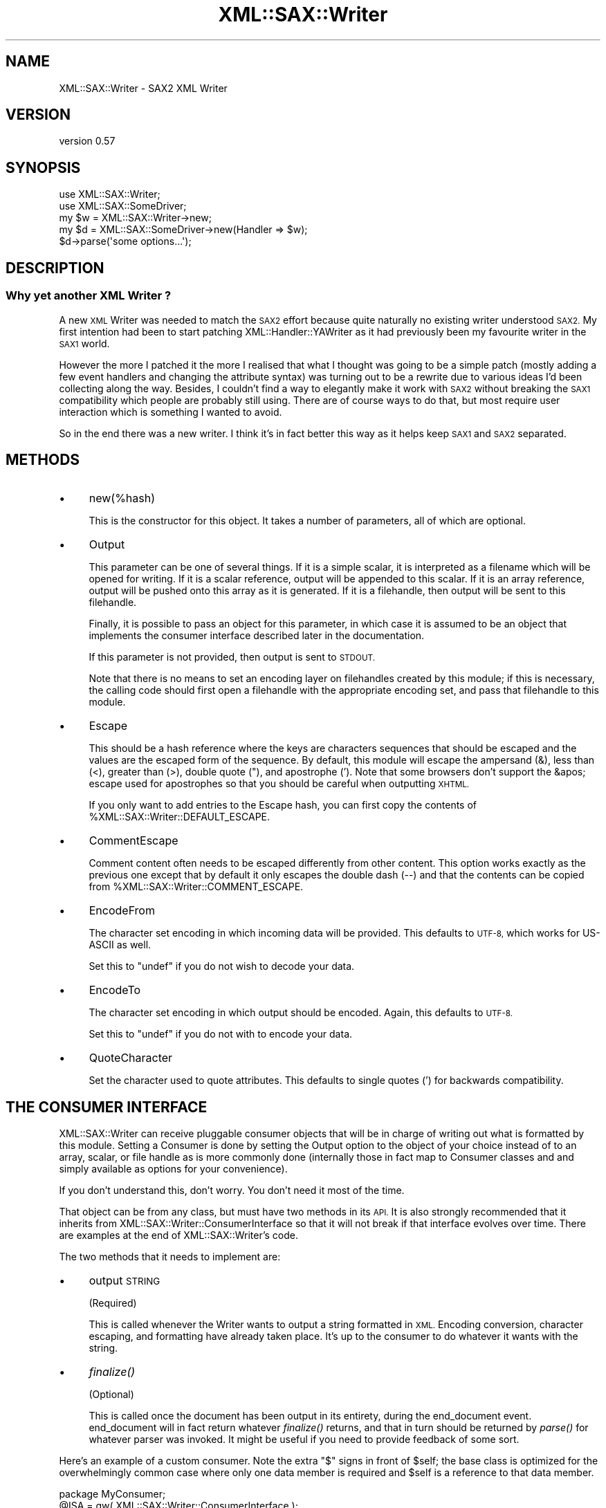 .\" Automatically generated by Pod::Man 4.09 (Pod::Simple 3.35)
.\"
.\" Standard preamble:
.\" ========================================================================
.de Sp \" Vertical space (when we can't use .PP)
.if t .sp .5v
.if n .sp
..
.de Vb \" Begin verbatim text
.ft CW
.nf
.ne \\$1
..
.de Ve \" End verbatim text
.ft R
.fi
..
.\" Set up some character translations and predefined strings.  \*(-- will
.\" give an unbreakable dash, \*(PI will give pi, \*(L" will give a left
.\" double quote, and \*(R" will give a right double quote.  \*(C+ will
.\" give a nicer C++.  Capital omega is used to do unbreakable dashes and
.\" therefore won't be available.  \*(C` and \*(C' expand to `' in nroff,
.\" nothing in troff, for use with C<>.
.tr \(*W-
.ds C+ C\v'-.1v'\h'-1p'\s-2+\h'-1p'+\s0\v'.1v'\h'-1p'
.ie n \{\
.    ds -- \(*W-
.    ds PI pi
.    if (\n(.H=4u)&(1m=24u) .ds -- \(*W\h'-12u'\(*W\h'-12u'-\" diablo 10 pitch
.    if (\n(.H=4u)&(1m=20u) .ds -- \(*W\h'-12u'\(*W\h'-8u'-\"  diablo 12 pitch
.    ds L" ""
.    ds R" ""
.    ds C` ""
.    ds C' ""
'br\}
.el\{\
.    ds -- \|\(em\|
.    ds PI \(*p
.    ds L" ``
.    ds R" ''
.    ds C`
.    ds C'
'br\}
.\"
.\" Escape single quotes in literal strings from groff's Unicode transform.
.ie \n(.g .ds Aq \(aq
.el       .ds Aq '
.\"
.\" If the F register is >0, we'll generate index entries on stderr for
.\" titles (.TH), headers (.SH), subsections (.SS), items (.Ip), and index
.\" entries marked with X<> in POD.  Of course, you'll have to process the
.\" output yourself in some meaningful fashion.
.\"
.\" Avoid warning from groff about undefined register 'F'.
.de IX
..
.if !\nF .nr F 0
.if \nF>0 \{\
.    de IX
.    tm Index:\\$1\t\\n%\t"\\$2"
..
.    if !\nF==2 \{\
.        nr % 0
.        nr F 2
.    \}
.\}
.\" ========================================================================
.\"
.IX Title "XML::SAX::Writer 3"
.TH XML::SAX::Writer 3 "2017-07-17" "perl v5.26.2" "User Contributed Perl Documentation"
.\" For nroff, turn off justification.  Always turn off hyphenation; it makes
.\" way too many mistakes in technical documents.
.if n .ad l
.nh
.SH "NAME"
XML::SAX::Writer \- SAX2 XML Writer
.SH "VERSION"
.IX Header "VERSION"
version 0.57
.SH "SYNOPSIS"
.IX Header "SYNOPSIS"
.Vb 2
\&  use XML::SAX::Writer;
\&  use XML::SAX::SomeDriver;
\&
\&  my $w = XML::SAX::Writer\->new;
\&  my $d = XML::SAX::SomeDriver\->new(Handler => $w);
\&
\&  $d\->parse(\*(Aqsome options...\*(Aq);
.Ve
.SH "DESCRIPTION"
.IX Header "DESCRIPTION"
.SS "Why yet another \s-1XML\s0 Writer ?"
.IX Subsection "Why yet another XML Writer ?"
A new \s-1XML\s0 Writer was needed to match the \s-1SAX2\s0 effort because quite
naturally no existing writer understood \s-1SAX2.\s0 My first intention had
been to start patching XML::Handler::YAWriter as it had previously
been my favourite writer in the \s-1SAX1\s0 world.
.PP
However the more I patched it the more I realised that what I thought
was going to be a simple patch (mostly adding a few event handlers and
changing the attribute syntax) was turning out to be a rewrite due to
various ideas I'd been collecting along the way. Besides, I couldn't
find a way to elegantly make it work with \s-1SAX2\s0 without breaking the
\&\s-1SAX1\s0 compatibility which people are probably still using. There are of
course ways to do that, but most require user interaction which is
something I wanted to avoid.
.PP
So in the end there was a new writer. I think it's in fact better this
way as it helps keep \s-1SAX1\s0 and \s-1SAX2\s0 separated.
.SH "METHODS"
.IX Header "METHODS"
.IP "\(bu" 4
new(%hash)
.Sp
This is the constructor for this object. It takes a number of
parameters, all of which are optional.
.IP "\(bu" 4
Output
.Sp
This parameter can be one of several things. If it is a simple
scalar, it is interpreted as a filename which will be opened for
writing. If it is a scalar reference, output will be appended to this
scalar. If it is an array reference, output will be pushed onto this
array as it is generated. If it is a filehandle, then output will be
sent to this filehandle.
.Sp
Finally, it is possible to pass an object for this parameter, in which
case it is assumed to be an object that implements the consumer
interface described later in the documentation.
.Sp
If this parameter is not provided, then output is sent to \s-1STDOUT.\s0
.Sp
Note that there is no means to set an encoding layer on filehandles
created by this module; if this is necessary, the calling code should
first open a filehandle with the appropriate encoding set, and pass
that filehandle to this module.
.IP "\(bu" 4
Escape
.Sp
This should be a hash reference where the keys are characters
sequences that should be escaped and the values are the escaped form
of the sequence. By default, this module will escape the ampersand
(&), less than (<), greater than (>), double quote ("), and apostrophe
('). Note that some browsers don't support the &apos; escape used for
apostrophes so that you should be careful when outputting \s-1XHTML.\s0
.Sp
If you only want to add entries to the Escape hash, you can first
copy the contents of \f(CW%XML::SAX::Writer::DEFAULT_ESCAPE\fR.
.IP "\(bu" 4
CommentEscape
.Sp
Comment content often needs to be escaped differently from other
content. This option works exactly as the previous one except that
by default it only escapes the double dash (\-\-) and that the contents
can be copied from \f(CW%XML::SAX::Writer::COMMENT_ESCAPE\fR.
.IP "\(bu" 4
EncodeFrom
.Sp
The character set encoding in which incoming data will be provided.
This defaults to \s-1UTF\-8,\s0 which works for US-ASCII as well.
.Sp
Set this to \f(CW\*(C`undef\*(C'\fR if you do not wish to decode your data.
.IP "\(bu" 4
EncodeTo
.Sp
The character set encoding in which output should be encoded. Again,
this defaults to \s-1UTF\-8.\s0
.Sp
Set this to \f(CW\*(C`undef\*(C'\fR if you do not with to encode your data.
.IP "\(bu" 4
QuoteCharacter
.Sp
Set the character used to quote attributes. This defaults to single quotes (') 
for backwards compatibility.
.SH "THE CONSUMER INTERFACE"
.IX Header "THE CONSUMER INTERFACE"
XML::SAX::Writer can receive pluggable consumer objects that will be
in charge of writing out what is formatted by this module. Setting a
Consumer is done by setting the Output option to the object of your
choice instead of to an array, scalar, or file handle as is more
commonly done (internally those in fact map to Consumer classes and
and simply available as options for your convenience).
.PP
If you don't understand this, don't worry. You don't need it most of
the time.
.PP
That object can be from any class, but must have two methods in its
\&\s-1API.\s0 It is also strongly recommended that it inherits from
XML::SAX::Writer::ConsumerInterface so that it will not break if that
interface evolves over time. There are examples at the end of
XML::SAX::Writer's code.
.PP
The two methods that it needs to implement are:
.IP "\(bu" 4
output \s-1STRING\s0
.Sp
(Required)
.Sp
This is called whenever the Writer wants to output a string formatted
in \s-1XML.\s0 Encoding conversion, character escaping, and formatting have
already taken place. It's up to the consumer to do whatever it wants
with the string.
.IP "\(bu" 4
\&\fIfinalize()\fR
.Sp
(Optional)
.Sp
This is called once the document has been output in its entirety,
during the end_document event. end_document will in fact return
whatever \fIfinalize()\fR returns, and that in turn should be returned
by \fIparse()\fR for whatever parser was invoked. It might be useful if
you need to provide feedback of some sort.
.PP
Here's an example of a custom consumer.  Note the extra \f(CW\*(C`$\*(C'\fR signs in
front of \f(CW$self\fR; the base class is optimized for the overwhelmingly
common case where only one data member is required and \f(CW$self\fR is a
reference to that data member.
.PP
.Vb 1
\&    package MyConsumer;
\&
\&    @ISA = qw( XML::SAX::Writer::ConsumerInterface );
\&
\&    use strict;
\&
\&    sub new {
\&        my $self = shift\->SUPER::new( my $output );
\&
\&        $$self = \*(Aq\*(Aq;      # Note the extra \*(Aq$\*(Aq
\&
\&        return $self;
\&    }
\&
\&    sub output {
\&        my $self = shift;
\&        $$self .= uc shift;
\&    }
\&
\&    sub get_output {
\&        my $self = shift;
\&        return $$self;
\&    }
.Ve
.PP
And here is one way to use it:
.PP
.Vb 2
\&    my $c = MyConsumer\->new;
\&    my $w = XML::SAX::Writer\->new( Output => $c );
\&
\&    ## ... send events to $w ...
\&
\&    print $c\->get_output;
.Ve
.PP
If you need to store more that one data member, pass in an array or hash
reference:
.PP
.Vb 1
\&        my $self = shift\->SUPER::new( {} );
.Ve
.PP
and access it like:
.PP
.Vb 4
\&    sub output {
\&        my $self = shift;
\&        $$self\->{Output} .= uc shift;
\&    }
.Ve
.SH "THE ENCODER INTERFACE"
.IX Header "THE ENCODER INTERFACE"
Encoders can be plugged in to allow one to use one's favourite encoder
object. Presently there are two encoders: Encode and NullEncoder. They
need to implement two methods, and may inherit from
XML::SAX::Writer::NullConverter if they wish to
.IP "new \s-1FROM_ENCODING, TO_ENCODING\s0" 4
.IX Item "new FROM_ENCODING, TO_ENCODING"
Creates a new Encoder. The arguments are the chosen encodings.
.IP "convert \s-1STRING\s0" 4
.IX Item "convert STRING"
Converts that string and returns it.
.PP
Note that the return value of the convert method is \fBnot\fR checked. Output may
be truncated if a character couldn't be converted correctly. To avoid problems
the encoder should take care encoding errors itself, for example by raising an
exception.
.SH "CUSTOM OUTPUT"
.IX Header "CUSTOM OUTPUT"
This module is generally used to write \s-1XML\s0 \*(-- which it does most of the
time \*(-- but just like the rest of \s-1SAX\s0 it can be used as a generic
framework to output data, the opposite of a non-XML \s-1SAX\s0 parser.
.PP
Of course there's only so much that one can abstract, so depending on
your format this may or may not be useful. If it is, you'll need to
know the following \s-1API\s0 (and probably to have a look inside
\&\f(CW\*(C`XML::SAX::Writer::XML\*(C'\fR, the default Writer).
.IP "init" 4
.IX Item "init"
Called before the writing starts, it's a chance for the subclass to do
some initialisation if it needs it.
.IP "setConverter" 4
.IX Item "setConverter"
This is used to set the proper converter for character encodings. The
default implementation should suffice but you can override it. It must
set \f(CW\*(C`$self\->{Encoder}\*(C'\fR to an Encoder object. Subclasses *should* call
it.
.IP "setConsumer" 4
.IX Item "setConsumer"
Same as above, except that it is for the Consumer object, and that it
must set \f(CW\*(C`$self\->{Consumer}\*(C'\fR.
.IP "setEscaperRegex" 4
.IX Item "setEscaperRegex"
Will initialise the escaping regex \f(CW\*(C`$self\->{EscaperRegex}\*(C'\fR based on
what is needed.
.IP "escape \s-1STRING\s0" 4
.IX Item "escape STRING"
Takes a string and escapes it properly.
.IP "setCommentEscaperRegex and escapeComment \s-1STRING\s0" 4
.IX Item "setCommentEscaperRegex and escapeComment STRING"
These work exactly the same as the two above, except that they are meant
to operate on comment contents, which often have different escaping rules
than those that apply to regular content.
.SH "TODO"
.IX Header "TODO"
.Vb 1
\&    \- proper UTF\-16 handling
\&
\&    \- the formatting options need to be developed.
\&
\&    \- test, test, test (and then some tests)
\&
\&    \- doc, doc, doc (actually this part is in better shape)
\&
\&    \- remove the xml_decl and replace it with intelligent logic, as
\&    discussed on perl\-xml
\&
\&    \- make a the Consumer selecting code available in the API, to avoid
\&    duplicating
\&
\&    \- add an Apache output Consumer, triggered by passing $r as Output
.Ve
.SH "CREDITS"
.IX Header "CREDITS"
Michael Koehne (XML::Handler::YAWriter) for much inspiration and Barrie
Slaymaker for the Consumer pattern idea, the coderef output option and
miscellaneous bugfixes and performance tweaks. Of course the usual
suspects (Kip Hampton and Matt Sergeant) helped in the usual ways.
.SH "SEE ALSO"
.IX Header "SEE ALSO"
XML::SAX::*
.SH "AUTHORS"
.IX Header "AUTHORS"
.IP "\(bu" 4
Robin Berjon <robin@knowscape.com>
.IP "\(bu" 4
Chris Prather <chris@prather.org>
.SH "COPYRIGHT AND LICENSE"
.IX Header "COPYRIGHT AND LICENSE"
This software is copyright (c) 2014 by Robin Berjon.
.PP
This is free software; you can redistribute it and/or modify it under
the same terms as the Perl 5 programming language system itself.

